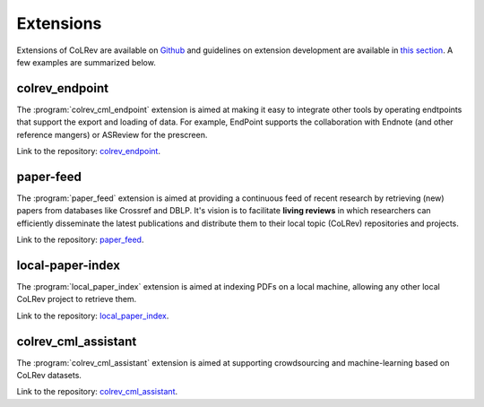 
Extensions
====================================

Extensions of CoLRev are available on `Github <https://github.com/topics/colrev-extension>`_ and guidelines on extension development are available in `this section <architecture/extension_development.html>`_.
A few examples are summarized below.


colrev_endpoint
-----------------

The :program:`colrev_cml_endpoint` extension is aimed at making it easy to integrate other tools by operating endtpoints that support the export and loading of data.
For example, EndPoint supports the collaboration with Endnote (and other reference mangers) or ASReview for the prescreen.

Link to the repository: `colrev_endpoint <https://github.com/geritwagner/colrev_endpoint>`_.


paper-feed
-----------------

The :program:`paper_feed` extension is aimed at providing a continuous feed of recent research by retrieving (new) papers from databases like Crossref and DBLP.
It's vision is to facilitate **living reviews** in which researchers can efficiently disseminate the latest publications and distribute them to their local topic (CoLRev) repositories and projects.

Link to the repository: `paper_feed <https://github.com/geritwagner/paper_feed>`_.



local-paper-index
-------------------

The :program:`local_paper_index` extension is aimed at indexing PDFs on a local machine, allowing any other local CoLRev project to retrieve them.

Link to the repository: `local_paper_index <https://github.com/geritwagner/local_paper_index>`_.


colrev_cml_assistant
-----------------------

The :program:`colrev_cml_assistant` extension is aimed at supporting crowdsourcing and machine-learning based on CoLRev datasets.

Link to the repository: `colrev_cml_assistant <https://github.com/geritwagner/colrev_cml_assistant>`_.
